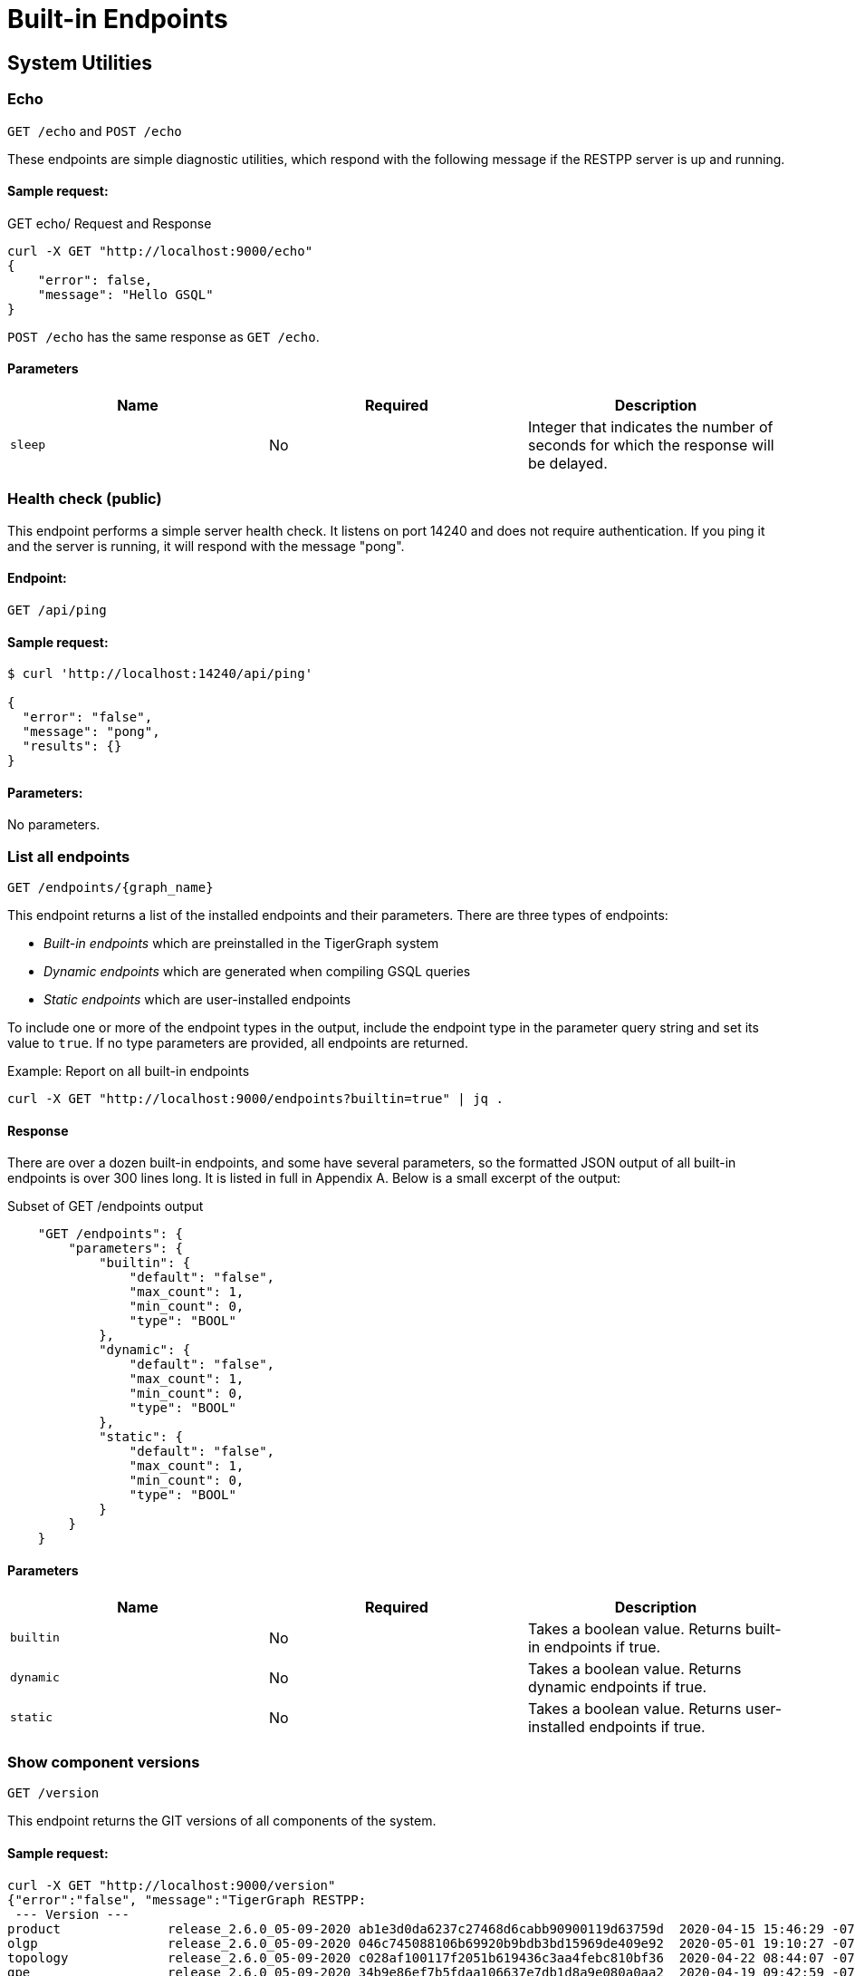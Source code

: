 = Built-in Endpoints
:pp: {plus}{plus}
:description: All built-in REST API endpoints in TigerGraph server.

== System Utilities

=== Echo

`GET /echo` and `POST /echo`

These endpoints are simple diagnostic utilities, which respond with the following message if the RESTPP server is up and running.

==== Sample request:

.GET echo/ Request and Response

[source,console]
----
curl -X GET "http://localhost:9000/echo"
{
    "error": false,
    "message": "Hello GSQL"
}
----



`POST /echo` has the same response as `GET /echo`.

==== Parameters

|===
| Name | Required | Description

| `sleep`
| No
| Integer that indicates the number of seconds for which the response will be delayed.
|===

=== Health check (public)

This endpoint performs a simple server health check. It listens on port 14240 and does not require authentication. If you ping it and the server is running, it will respond with the message "pong".

==== Endpoint:

`GET /api/ping`

==== Sample request:

[source,text]
----
$ curl 'http://localhost:14240/api/ping'
​
{
  "error": "false",
  "message": "pong",
  "results": {}
}
----

==== Parameters:

No parameters.

=== List all endpoints

`+GET /endpoints/{graph_name}+`

This endpoint returns a list of the installed endpoints and their parameters. There are three types of endpoints:

* _Built-in endpoints_ which are preinstalled in the TigerGraph system
* _Dynamic endpoints_ which are generated when compiling GSQL queries
* _Static endpoints_ which are user-installed endpoints

To include one or more of the endpoint types in the output, include the endpoint type in the parameter query string and set its value to `true`. If no type parameters are provided, all endpoints are returned.

.Example: Report on all built-in endpoints

[source,console]
----
curl -X GET "http://localhost:9000/endpoints?builtin=true" | jq .
----



==== Response

There are over a dozen built-in endpoints, and some have several parameters, so the formatted JSON output of all built-in endpoints is over 300 lines long. It is listed in full in Appendix A. Below is a small excerpt of the output:

.Subset of GET /endpoints output

[source,console]
----
    "GET /endpoints": {
        "parameters": {
            "builtin": {
                "default": "false",
                "max_count": 1,
                "min_count": 0,
                "type": "BOOL"
            },
            "dynamic": {
                "default": "false",
                "max_count": 1,
                "min_count": 0,
                "type": "BOOL"
            },
            "static": {
                "default": "false",
                "max_count": 1,
                "min_count": 0,
                "type": "BOOL"
            }
        }
    }
----



==== Parameters

|===
| Name | Required | Description

| `builtin`
| No
| Takes a boolean value. Returns built-in endpoints if true.

| `dynamic`
| No
| Takes a boolean value. Returns dynamic endpoints if true.

| `static`
| No
| Takes a boolean value. Returns user-installed endpoints if true.
|===

=== Show component versions

`GET /version`

This endpoint returns the GIT versions of all components of the system.

==== Sample request:

[source,console]
----
curl -X GET "http://localhost:9000/version"
{"error":"false", "message":"TigerGraph RESTPP:
 --- Version ---
product              release_2.6.0_05-09-2020 ab1e3d0da6237c27468d6cabb90900119d63759d  2020-04-15 15:46:29 -0700
olgp                 release_2.6.0_05-09-2020 046c745088106b69920b9bdb3bd15969de409e92  2020-05-01 19:10:27 -0700
topology             release_2.6.0_05-09-2020 c028af100117f2051b619436c3aa4febc810bf36  2020-04-22 08:44:07 -0700
gpe                  release_2.6.0_05-09-2020 34b9e86ef7b5fdaa106637e7db1d8a9e080a0aa2  2020-04-19 09:42:59 -0700
gse                  release_2.6.0_05-09-2020 ed2c2351357aa9077fa4dee7ea7a01f8ad2f7585  2020-05-11 01:18:54 -0700
third_party          release_2.6.0_05-09-2020 4bce6990bae5be2b91e9201693ceb66341d3f204  2020-04-19 09:42:56 -0700
utility              release_2.6.0_05-09-2020 2ce197d3edb3557bdd66ed1a4194309908d6197e  2020-04-20 21:19:34 -0700
realtime             release_2.6.0_05-09-2020 52a82b454437c73b47d846acd5803ab0d9f54a45  2020-04-22 08:44:11 -0700
er                   release_2.6.0_05-09-2020 a3e6cb7606fb74984c75cae9bbd4d2112fdbf73a  2020-05-01 19:10:33 -0700
gle                  release_2.6.0_05-09-2020 d8bdbd1cf346e181aa9a317c704dd7b3b11b4658  2020-05-06 00:51:04 -0700
bigtest              release_2.6.0_05-09-2020 2f64c47b7a5ac1834ead9a22eef8d42241117853  2019-12-12 01:31:35 -0800
document             release_2.6.0_05-09-2020 6327094bd76b2dbc8f4625108d547827344b5091  2019-12-13 16:30:13 -0800
glive                release_2.6.0_05-09-2020 93f61ea06fe42759c808fc58ff6245c9954d5447  2020-02-05 22:40:24 -0800
gap                  release_2.6.0_05-09-2020 e798efb595545bf91c449034566857c41f52449a  2020-04-29 22:47:26 -0700
gst                  release_2.6.0_05-09-2020 1b695c02f277efad0ddfb2deab710ae0158409da  2020-04-29 22:47:32 -0700
gus                  release_2.6.0_05-09-2020 eee784502b5387844e462305bae419954784da6f  2020-04-29 22:47:20 -0700
blue_features        release_2.6.0_05-09-2020 5d7a4e8d806519f529274b331496d3bc78f01990  2020-04-15 15:46:38 -0700
blue_commons         release_2.6.0_05-09-2020 432763afc49bf986aed4731e50254243d3665bc3  2019-07-30 03:34:46 -0700
"}
----

==== Parameters

This endpoint does not take any parameters.

=== Monitor system metrics

`POST /ts3/api/datapoints`

TigerGraph System State Service (TS3) is TigerGraph's managed monitoring service that collects system metrics and events. Many TigerGraph components will report metrics such as CPU usage, memory usage, disk usage, and network traffic to TS3 at regular intervals. You can use this endpoint to read from TS3,  filtering for the data points you need by time (`when`, `from`, and `to`), component(`who`), metric(`what`) and location(`where`). Visualization of such metrics are available in Admin Portal - Dashboard - xref:3.2@gui:admin-portal:dashboard.adoc[Cluster Monitoring].

On a TigerGraph cluster, this endpoint is only present on the `m1` node.

==== Parameters
[width="100%",cols="12%,10%,78%",options="header",]
|===
|Name |Required |Description
|`+from+` |No |Epoch timestamp that indicates the start of the time
filter. Only data points reported after the timestamp will be included
in the return results.

|`+to+` |No |Epoch timestamp that indicates the end of the time filter.
Only data points reported before the timestamp will be included in the
return results.

|`+latest+` |No |Number of latest data points to return. If provided,
the endpoint will return the latest data points that satisfy the
`+what+`, `+who+` and `+where+` filters and ignore other time-related
filters.

|`+what+` |No a|Name of the metric to filter for. Possible values are:

* `+cpu+`: Percentage of CPU usage by component
* `+mem+`: Memory usage in megabytes by component
* `+diskspace+`: Disk usage in megabytes by
directory
* `+network+`: Network traffic in bytes since the service
started
* `+qps+`: Number of requests per second by
endpoint
* `+servicestate+`: Whether or not the service is online. A value of `+0+` indicates that the service is offline while a value of `+1+` means the service is online`+connection+`: Number of open TCP connections.

|`+who+` |No |Name of the component that reported the datapoint

|`+where+` |No |Name of the node that the datapoint is reported for
|===

==== Sample requests

In the sample request below, the filters in the query string include a timeframe starting at `1618957536` and ending at `1619023346`, and specifying that the response should only include CPU information:

[source,console]
----
$ curl -X GET
"https://crunch.i.tgcloud.io:14240/ts3/api/datapoints?from=1618957536&to=1619023346&what=cpu"

# Three data points returned
[
  {
    "detail": 0,  # GPE is using 0 percent CPU
    "when": 1619023346,
    "where": "m1",
    "who": "GPE_1#1",
    "what": "cpu"
  },
  {
    "detail": 0,
    "when": 1619023346,
    "where": "m1",
    "who": "GSE_1#1",
    "what": "cpu"
  },
  {
    "detail": 0,
    "when": 1619023346,
    "where": "m1",
    "who": "RESTPP#1",
    "what": "cpu"
  }
]
----

In the below example, the request asks for the 10 latest data points regarding memory usage:

[source,console]
----
$ curl -X GET
"https://crunch.i.tgcloud.io:14240/ts3/api/datapoints?what=mem&latest=10"

[
  {
    "detail": 159,
    "when": 1620076473,
    "where": "m1",
    "who": "RESTPP#1",
    "what": "mem"
  },
  {
    "detail": 211,
    "when": 1620076533,
    "where": "m1",
    "who": "GPE_1#1",
    "what": "mem"
  },
  {
    "detail": 436,
    "when": 1620076533,
    "where": "m1",
    "who": "GSE_1#1",
    "what": "mem"
  },
  {
    "detail": 159,
    "when": 1620076533,
    "where": "m1",
    "who": "RESTPP#1",
    "what": "mem"
  },
  {
    "detail": 211,
    "when": 1620076593,
    "where": "m1",
    "who": "GPE_1#1",
    "what": "mem"
  },
  {
    "detail": 436,
    "when": 1620076593,
    "where": "m1",
    "who": "GSE_1#1",
    "what": "mem"
  },
  {
    "detail": 159,
    "when": 1620076593,
    "where": "m1",
    "who": "RESTPP#1",
    "what": "mem"
  },
  {
    "detail": 210,
    "when": 1620076653,
    "where": "m1",
    "who": "GPE_1#1",
    "what": "mem"
  },
  {
    "detail": 436,
    "when": 1620076653,
    "where": "m1",
    "who": "GSE_1#1",
    "what": "mem"
  },
  {
    "detail": 159,
    "when": 1620076653,
    "where": "m1",
    "who": "RESTPP#1",
    "what": "mem"
  }
]
----

=== Show query performance

`+GET /statistics/{graph_name}+`

This endpoint returns real-time query performance statistics over the given time period, as specified by the `seconds` __**__parameter. The `seconds` parameter must be a positive integer less than or equal to 60.

==== Sample request:

The return object is a hash of the endpoints and their performance data:

[source,console]
----
# The example shows two endpoints (/graph/vertex and
# /statistics) called during the past 60 seconds.
curl -X GET "http://localhost:9000/statistics/poc_graph?seconds=60" | jq '.'

{
  "GET /graph/vertices/{vertex_type}/{vertex_id}": {
    "CompletedRequests": 8,
    "QPS": 0.08,
    "TimeoutRequests": 0,
    "AverageLatency": 130,
    "MaxLatency": 133,
    "MinLatency": 128,
    "LatencyPercentile": [
      200,
      200,
      200,
      200,
      200,
      200,
      200,
      200,
      200,
      200
    ]
  },
  "GET /statistics": {
    "CompletedRequests": 4226,
    "QPS": 42.26,
    "TimeoutRequests": 0,
    "AverageLatency": 2,
    "MaxLatency": 125,
    "MinLatency": 0,
    "LatencyPercentile": [
      10,
      10,
      10,
      10,
      10,
      10,
      10,
      10,
      10,
      200
    ]
  }
}
----

Each endpoint has the following attributes:

* `CompletedRequests` - the number of completed requests.
* `QPS` - query per second.
* `TimeoutRequests` - the number of requests not returning before the system-configured timeout limit. Timeout requests are not included in the calculation of QPS.
* `AverageLatency` - the average latency of completed requests.
* `MaxLatency` - the maximum latency of completed requests.
* `MinLatency` - the minimum latency of completed requests.
* `LatencyPercentile` - The latency distribution. The number of elements in this array depends on the `segments` ****parameter of this endpoint whose default value is 10, meaning the percentile range 0-100% will be divided into ten equal segments: 0%-10%, 11%-20%, etc.`Segments` ****must be [1, 100].

If there is no query sent in the past given seconds, an empty json will be returned.

==== Parameters

|===
| Name | Required | Description

| `seconds`
| Yes
| Positive integer less than 60 that indicates how many seconds back from the current time the statistics report will cover.

| `segments`
| No
| Integer that indicates the number of segments that `LatencyPercentile` array in the response will be split into. The value for this endpoint must be between 1 and 100 and has a default value of 10.
|===

=== Rebuild graph engine

`+GET /rebuildnow/{graph_name}+` or `+POST /rebuildnow/{graph_name}+`

In TigerGraph, when new data is being loaded into the graph (such as new vertices or edges), data is first stored in memory before it is saved to disk permanently. TigerGraph runs a rebuild of the Graph Processing Engine (GPE) to commit the data in memory to disk every 30 seconds, but you can also call this endpoint to trigger a rebuild immediately.

==== Parameters

[width="100%",cols="15%,10%,75%",options="header",]
|===
|Name |Required |Description
|`+threadnum+` |No |Number of threads used to execute the rebuild. If
not specified, the number specified in line 185 of the `+.tg.cfg+` file
(`+"RebuildThreadNumber"+`) in the home directory of the server on which
TigerGraph is running will be used; it is set to 3 by default. The
maximum value for this parameter is the number of vCPUs per node in your
distributed system. If you are running a single-node server, the maximum
is the number of vCPUs on that node. You can run `+lscpu+` in the
command line of your Linux server and look in the `+CPU(s)+` column to
view the number of vCPUs.

|`+vertextype+` |No |Vertex type to perform the rebuild for. If not provided, the rebuild will be run for all the vertex types.

|`+segid+` |No |Segment ID of the segments to rebuild. If not provided, all segments will be rebuilt. In general, it is recommended not to provide this parameter and rebuild all segments.

|`+path+` |No |Path to save the summary of the rebuild to. If not provided, the default path is `+/tmp/rebuildnow+`

|`+force+` |No |Boolean value that indicates whether to perform rebuilds for segments for which there are no records of new data. Normally, a rebuild would skip such segments, but if `+force+` is set true, the
segments will not be skipped.
|===

==== Example

[source,console]
----
$ curl -X GET 'http://localhost:9000/rebuildnow/social'

# JSON response
{
  "version": {
    "edition": "enterprise",
    "api": "v2",
    "schema": 0
  },
  "error": false,
  "message": "RebuildNow finished, please check details in the folder: /tmp/rebuildnow",
  "results": [],
  "code": "REST-0000"
}

# Example summary file
$ cat finished.summary.txt

[SELECTED]	Segment id: 106, vertextype: 0, vertexsubtypeid: 0, vertexcount: 187732, edgecount: 563196, deletevertexcount: 0, postqueue_pos: 16344, transaction id: 16344, rebuild ts: 1573106412990
[SKIPPED]	Segment id: 6, vertextype: 0, vertexsubtypeid: 0, vertexcount: 85732, edgecount: 3106, deletevertexcount: 0, postqueue_pos: 16344, transaction id: 16344, rebuild ts: 1573106412900
----

=== Check deleted vertices

`GET /deleted_vertex_check`

In certain rare cases, TigerGraph's Graph Processing Engine (GPE) and Graph Storage Engine (GSE) might be out of sync on vertex deletion information. When this happens, some vertices might exist on one of the components, but not the other. Even though these errors are exceedingly rare, TigerGraph provides an endpoint that allows you to check the deleted vertices on GSE and GPE and see if they out of sync.

The check passes if there are no discrepancies between the GSE and GPE in terms of deleted vertices. If there is a discrepancy, the check fails and the return result will contain the IDs of the deleted vertices that are not synced properly. If you are running TigerGraph on a distributed cluster, the check will be performed on each node of the cluster, and the endpoint will return a list containing the results of the check for every node.

==== Parameters
[width="100%",cols="15%,10%,75%",options="header",]
|===
|Name |Required |Description
|`threadnum` |No |Integer that indicates the number of threads used to
execute the deleted vertex check jobs. This parameter is optional and
the default value is 6 if none is provided

|`segid` |No |IDs of segments to perform the deleted vertex check for.
If none is provided, the check will be performed on all segments.

|`vertextype` |No |Vertex types to perform the deleted vertex check for.
If none is provided, the check will be performed on all vertex types.

|`verbose` |No |Integer that indicates the level of detail in the return
results. Here is a list of accepted values and their corresponding level
of detail:`0` (default) : Only return whether the check passed and the
list of unsynced vertex IDs`1`: In addition to the previous level, also
return vertex count information `2`: In addition to the previous level,
return vertex count information for every segment`4`: In addition to the
previous level, also return the IDs of deleted vertices for every
segment

|`log` |No |Integer that indicates the log level of the deleted vertex
check. This log is not returned in the endpoint’s HTTP response, but is
printed to the logs of the GPE component at
`/tigergraph/log/gpe/log.INFO`:`0` (default): Report brief log for the
check as a whole`1`: Report logs for each segment`2`: Report additional
logs on the obtained deleted ID list

|`fixGSE` |No |Boolean value that indicates whether to delete vertices that exist in GSE that were deleted from GPE.
Default value is `false`.

|`fixGPE` |No |Boolean value that indicates whether to delete vertices that exist in GPE that were deleted from GSE.
Default value is `false`.
|===

==== Example

[source,bash]
----
# Passing check performed on a single-node database
$ curl -X GET "http://localhost:9000/deleted_vertex_check?threadnum=10&verbose=0" |jq .

{
  "version": {
    "edition": "enterprise",
    "api": "v2",
    "schema": 0
  },
  "error": false,
  "message": "check passed",
  "results": [
    {
      "GPE": "GPE_1_1",
      "PassCheck": true,
      "UnSyncList": []
    }
  ],
  "code": "REST-0000"
}

# Failed check performed on a distributed cluster

$ curl -X GET 'http://localhost:9000/deleted_vertex_check?threadnum=10&verbose=0&vertextype=region' |jq .
{
  "version": {
    "edition": "enterprise",
    "api": "v2",
    "schema": 0
  },
  "error": false,
  "message": "check failed",
  "results": [
    {
      "GPE": "GPE_2_1",
      "PassCheck": false,
      "UnSyncList": [
        {
          "Segid": 193,
          "IsRemote": false,
          "VertexType": "region",
          "GPEDelHash": 7013042118817697000,
          "IDSDelHash": 202375168
        }
      ]
    },
    {
      "GPE": "GPE_3_1",
      "PassCheck": false,
      "UnSyncList": [
        {
          "Segid": 193,
          "IsRemote": true,
          "VertexType": "region",
          "GPEDelHash": 7013042118817697000,
          "IDSDelHash": 202375168
        }
      ]
    },
    {
      "GPE": "GPE_1_1",
      "PassCheck": false,
      "UnSyncList": [
        {
          "Segid": 193,
          "IsRemote": true,
          "VertexType": "region",
          "GPEDelHash": 7013042118817697000,
          "IDSDelHash": 202375168
        }
      ]
    }
  ],
  "code": "REST-0000"
}
----

== Authentication

The endpoints in this subsection allow users to create, refresh and delete authentication tokens for requests made to the REST{pp} server. *These endpoints only exist when* xref:user-access:enabling-user-authentication.adoc[*user authentication is enabled*] *on RESTPP endpoints.*

=== Request a token (`GET`)

`GET /requesttoken`

If authentication is enabled on RESTPP endpoints, a token needs to be included in the request header for all requests sent to the RESTPP server. A user can generate a token using either

* A secret, which is a random string generated in GSQL (see xref:user-access:managing-credentials.adoc[Managing User Privileges and Authentication])
* Their username and password in their request header as well as specifying the graph

==== Sample request:

[source,bash]
----
curl -X GET "http://localhost:9000/requesttoken?secret=jiokmfqqfu2f95qs6ug85o89rpkneib3&lifetime=1000000"
{
  "code": "REST-0000",
  "expiration": 1616042814,
  "error": false,
  "message": "Generate new token successfully.",
  "token": "tohvf6khjqju8jf0r0l1cohhlm8gi5fq"
}

curl --user example_username:example_password -X GET "localhost:9000/requesttoken?graph=example_graph"
----

==== Parameters:

|===
| Name | Required | Description

| `secret`
| Yes if `graph` is not supplied
| User's secret to generate the token.

| `lifetime`
| No
| Period of time for which the token is valid measured in seconds. The default value is about 2.6 million (about a month).

| `graph`
| Yes if `secret` is not supplied
| Name of the graph that the token will be valid for.
|===

Users can use either `secret` or their username and password to generate a token. If the user does not supply a secret and chooses to use their username and password instead, then the parameter `graph` becomes required.

=== Request a token (`POST`)

`POST /requesttoken`

You may also use a `POST` request to generate your token. This allows you to avoid exposing your secret in the query string.

==== Sample request:

[source,bash]
----
curl -d <path_to_secret> -X POST \
"http://localhost:9000/requesttoken?lifetime=1000000"
{
  "code": "REST-0000",
  "expiration": 0,
  "error": false,
  "message": "Refresh token successfully.",
  "token": "tohvf6khjqju8jf0r0l1cohhlm8gi5fq"
}
----

Replace `path_to_secret` with the path to the file containing your secret. The file should only include a single line, which is your secret.

==== Parameters:

|===
| Name | Required | Description

| `lifetime`
| No
| Period of time for which the token is valid measured in seconds. The default value is about 2.6 million (about a month).
|===

=== Refresh a token

`PUT /requesttoken`

This endpoint takes a token and its associated secret and refreshes the lifetime of the token. The token itself remains unchanged.

*Parameters:*

|===
| *Name* | Required | Description

| `token`
| Yes
| Token to refresh.

| `secret`
| Yes
| User's secret used to generate the token.

| `lifetime`
| Yes
| Period of time for which the token is valid measured in seconds.
|===

==== Sample request

[source,bash]
----
curl -X PUT "http://localhost:9000/requesttoken?lifetime=15&secret=ksdoilrvpl0r0tef3d4abbpgu0t2u5la&token=0mq98l9pderkaivndf820gudg923p3l0"|jq .
{
  "code": "REST-0000",
  "expiration": 15,
  "error": false,
  "message": "Refresh token successfully.",
  "token": "0mq98l9pderkaivndf820gudg923p3l0"
}
----

[CAUTION]
====
*Known bug*: The output shows the lifetime instead of the expiration time.
====

=== Delete a token

`DELETE /requesttoken`

This endpoint takes a token and its associated secret, and deletes the token.

==== Parameters:

|===
| Name | Required | Description

| `token`
| Yes
| Token to delete.

| `secret`
| Yes
| User's secret used to generate the token.
|===

== Loading jobs

=== Run a Loading Job

`+POST /ddl/{graph_name}+`

This endpoint is for loading data into a graph. It submits data as an HTTP request payload, to be loaded into the graph by the DDL Loader. The data payload can be formatted as generic CSV or JSON. For more details, please see xref:3.2@gsql-ref:ddl-and-loading:system-and-language-basics.adoc[GSQL Language Reference Part 1 - Defining Graphs and Loading Data].

If the loading job references multiple files, multiple HTTP requests are needed to complete the loading job since you can only provide data for one filename varibale at a time. The loading job will skip the `LOAD` statements referencing filename variables that the request didn't provide data for.  To provide data for a filename variable, put the data in the request body and use the `filename` parameter (explained in the parameter table below) to match the variable name defined in the loading job.

==== Request body:

The request body is the data to be loaded (either in CSV or JSON format).

Curl allows you to read the data from an input file by using the @ symbol:

`curl -X POST --data-binary @./company.csv "http://…"`

==== Sample request:

In this example, the loading job is dependent on three filename variables (`f1` and `f3`) and one filepath string. Therefore, three HTTP requests are needed to complete the loading job.

[source,bash]
----
# Loading job
CREATE LOADING JOB load_data for GRAPH poc_graph {

    DEFINE FILENAME f1;
    DEFINE FILENAME f3;

    LOAD f1 to VERTEX person VALUES ($0, $0);
    LOAD "/home/data/company.csv" to VERTEX company VALUES ($0, $0);

    LOAD f3 to EDGE work_at VALUES ($0, $1, $3, $4, $5);
}

# Provide data for for the second LOAD statement
curl -X POST --data-binary @./another_company.csv \
"http://localhost:9000/ddl/poc_graph?tag=load_data&filename=__GSQL_FILENAME_0__" | jq

{
  "version": {
    "edition": "enterprise",
    "api": "v2",
    "schema": 0
  },
  "error": false,
  "message": "",
  "results": [
    {
      "sourceFileName": "Online_POST",
      "statistics": {
        "validLine": 7927,
        "rejectLine": 0,
        "failedConditionLine": 0,
        "notEnoughToken": 0,
        "invalidJson": 0,
        "oversizeToken": 0,
        "vertex": [
          {
            "typeName": "company",
            "validObject": 7,
            "noIdFound": 0,
            "invalidAttribute": 0,
            "invalidPrimaryId": 0,
            "invalidSecondaryId": 0,
            "incorrectFixedBinaryLength": 0
          }
        ],
        "edge": [],
        "deleteVertex": [],
        "deleteEdge": []
      }
    }
  ],
  "code": "REST-0000"
}

# Provide data for filename f1 for the first LOAD statement
curl -X POST --data-binary @./person.csv \
"http://localhost:9000/ddl/poc_graph?tag=load_data&filename=f1"

# Provide data for filename f3 for the third LOAD statement
curl -X POST --data-binary @./work_at.csv \
"http://localhost:9000/ddl/poc_graph?tag=load_data&filename=f3"
----

==== Parameters:

|===
| Name | Required | Description

| `tag`
| Yes
| Loading job name defined in your DDL loading job

| `filename`
| Yes
| File variable name or file path for the file containing the data

| `sep`
| No
| Separator of CSV data. If your data is JSON, you do not need to specify this parameter. The default separator is a comma``","``

| `eol`
| No
| End-of-line character. Only one or two characters are allowed, except for the special case "\r\n". The default value is `"\n"`

| `ack`
| No
| `"all"`: request will return after all GPE instances have acknowledged the `POST` request. `"none"`: request will return immediately after RESTPP processed the `POST` request.

| `timeout`
| No
| Timeout in seconds. If set to 0, use system-wide endpoint timeout setting.

| `concise`
| No
| Boolean value that indicates whether to return concise results of the data loading request. Concise results will only include the number of vertices and edges added or deleted, and will omit information such as the number of valid and invalid lines in the default response.
|===

If there are special characters in your parameter values, the special characters should use https://www.w3schools.com/tags/ref_urlencode.asp[URL encoding]. To avoid confusion about whether you should you one or two backslashes, we do not support backslash escapes for the `eol` or `sep` parameter.

The maximum size of data you can upload via this endpoint is controlled by the xref:API:intro.adoc#_request_body_size[`Nginx.ClientMaxBodySize`] configuration parameter (default is 200 MB).

== Graphs

=== Run built-in functions on graph

`+POST /builtins/{graph_name}+`

This endpoint runs a set of built-in functions and returns relevant statistics about a graph.

==== Request body:

This endpoint expects a data payload in the request body that specifies which function to run on the graph. Depending on the function being run, different fields may also be expected in the request body.

Here is a list of functions supported by this endpoint and their corresponding data payload format.

* `stat_vertex_attr`
 ** Returns the minimum, maximum, and average values of the given vertex type's `int`, `uint`, `float` and `double` attributes, and the count of `true` and `false` of a boolean attribute.
 ** Data payload fields:
  *** `"function": "stat_vertex_attr"`: This specifies that the function to run is``stat_vertex_attr``.
  *** `"type"`: The vertex type whose attribute values to report on. Required field. It also accepts the value `*` (wild card), in which case, all vertex types are included.
* `stat_edge_attr`
 ** Returns the minimum, maximum, and average values of the given edge type's `int`, `uint`, `float` and `double` attributes, and the count of `true` and `false` of a boolean attribute.
 ** Data payload fields:
  *** `"function": stat_edge_attr`
  *** `"type"`: The edge type whose attribute values to report on. Required field. It also accepts the value `*` , in which case all edge types are included.
  *** `"from_type"`: Optional. The source vertex type of the edges to report on.
  *** `"to_type"`: Optional. The target vertex type of the edges to report on.
* `stat_vertex_number`
 ** Returns the number of vertices of the given vertex type.
 ** Data payload fields:
  *** `"function"`:  `"stat_vertex_number"`
  *** `"type"`: Required field. The vertex type of the vertices to count. It also accepts the value `*` (wild card), in which case, all vertex types are included.
* `stat_edge_number`
 ** Returns the number of edges of the given edge type
 ** Data payload fields:
  *** `"function": "stat_edge_number"`
  *** `"type"`: Required field. The edge type of the edges to count. It also accepts the value `*` , in which case all edge types are included.
  *** `"from_type"`: Optional. The source vertex type of the edges to report on.
  *** `"to_type"`: Optional. The target vertex type of the edges to report on.

==== Sample requests:

Below is an example request running `stat_vertex_attr` on `socialNet` and its output. The vertex type `"Person"` has a `uint` attribute `"age"`.

[source,bash]
----
curl -X POST "http://localhost:9000/builtins/socialNet" \
-d  '{"function":"stat_vertex_attr","type":"Person"}' | jq .

{
  "version": {
      "api": "v2",
      "schema": 0
   },
  "error": false,
  "message": "",
  "results": [
    {
      "vertexName": "Person",
      "attributeStat": [
        {
          "vattrName": "age",
          "MAX": 64,
          "MIN": 15,
          "AVG": 36.5
        }
      ]
    }
  ]
}
----

Here is an example request running `stat_edge_attr` on `socialNet` and its output. The edge type `"Liked"` has a float attribute `"strength"`.

[source,bash]
----
curl -X POST "http://localhost:9000/builtins/socialNet" \
-d  '{"function":"stat_edge_attr","type":"Liked", "from_type":"*", "to_type":"*"}' | jq .

{
  "version": {
    "api": "v2",
    "schema": 0
  },
  "error": false,
  "message": "",
  "results": [
    {
      "e_type": "Liked",
      "attributes": {
        "weight": {
          "MAX": 2.5,
          "MIN": 1,
          "AVG": 1.375
        }
      }
    }
  ]
}
----

Here is an example request running `stat_vertex_number` and its output.

[source,bash]
----
curl -X POST "http://localhost:9000/builtins/socialNet" \
-d  '{"function":"stat_vertex_number","type":"*"}' | jq .

{
  "version": {
    "api": "v2",
    "schema": 0
  },
  "error": false,
  "message": "",
  "results": [
    {
      "v_type": "User",
      "count": 4
    },
    {
      "v_type": "Page",
      "count": 4
    },
    {
      "v_type": "Product",
      "count": 7
    },
    {
      "v_type": "DescWord",
      "count": 7
    },
    {
      "v_type": "NameUser",
      "count": 9
    },
    {
      "v_type": "VidUser",
      "count": 4
    },
    {
      "v_type": "Video",
      "count": 5
    },
    {
      "v_type": "AttributeTag",
      "count": 4
    }
  ]
}
----

==== Parameters:

No parameters.

=== Show graph schema metadata

`GET /gsqlserver/gsql/schema`

Returns schema details about a vertex type, an edge type, or the entire graph schema. This is a GSQL Server request sent to port 14240, and authentication credentials need to be provided.

==== Sample request:

[source,bash]
----
$ curl -u tigergraph:tigergraph \
"localhost:14240/gsqlserver/gsql/schema?graph=workNet&type=company"

{
  "error": false,
  "message": "",
  "results": {
    "Config": {
      "STATS": "OUTDEGREE_BY_EDGETYPE",
      "PRIMARY_ID_AS_ATTRIBUTE": false
    },
    "Attributes": [
      {
        "AttributeType": {
          "Name": "STRING"
        },
        "IsPartOfCompositeKey": false,
        "PrimaryIdAsAttribute": false,
        "AttributeName": "id",
        "HasIndex": false,
        "IsPrimaryKey": false
      },
      {
        "AttributeType": {
          "Name": "STRING"
        },
        "IsPartOfCompositeKey": false,
        "PrimaryIdAsAttribute": false,
        "AttributeName": "country",
        "HasIndex": false,
        "IsPrimaryKey": false
      }
    ],
    "PrimaryId": {
      "AttributeType": {
        "Name": "STRING"
      },
      "IsPartOfCompositeKey": false,
      "PrimaryIdAsAttribute": false,
      "AttributeName": "clientId",
      "HasIndex": false,
      "IsPrimaryKey": false
    },
    "Name": "company"
  }
}
----

_*Vertex schema object*_ *fields:*

* *`Name`*: the vertex type name, same as the input parameter "type"
* *`PrimaryId`*: details about the primary id
* *`Attributes`*: details about each attribute, listed in order
* *`Config`*: details about global properties of the vertex type

_*Edge schema object*_ *fields:*

* *`Name`*: the edge type name, same as the input parameter "type"
* *`FromVertexTypeName`*: source vertex type name
* *`ToVertexTypeName`*: target vertex type name
* *`Attributes`*: details about each attribute, listed in order
* *`IsDirected`*: whether the edge is directed
* *`Config`*: additional details about global properties of the edge type

_*Graph schema object*_ *fields:*

* *`GraphName`*: the graph name, same as the input parameter "graph"
* *`VertexTypes`*: an array of _vertex schema objects_. Each vertex schema object is exactly the JSON output if that specific vertex type had been specified.
* *`EdgeTypes`*: an array of _edge schema objects_. Each edge schema object is exactly the JSON output if that specific edge type had been specified.

[source,bash]
----
{
  "error": false,
  "message": "",
  "results": {
    "GraphName": "workNet",
    "VertexTypes": [
      {
        "Config": {...},
        "Attributes": [...],
        "PrimaryId": {...},
        "Name": "person"},
      {
        "Config": {...},
        "Attributes": [...],
        "PrimaryId": {...},
        "Name": "company"}
    ],
    "EdgeTypes": [
      {
        "IsDirected": false,
        "ToVertexTypeName": "company",
        "Config": {},
        "Attributes": [...],
        "FromVertexTypeName": "person",
        "Name": "worksFor"
      }
    ]
  }
}
----

==== Parameters:

|===
| Name | Required | Description

| `graph`
| Yes
| The name of the graph whose schema to retrieve.

| `type`
| No
| The vertex or edge type whose details to retrieve. If not provided, the endpoint will provide a _graph schema object_ containing the schema details of the entire graph.
|===

=== Upsert data to graph

`+POST /graph/{graph_name}+`

This endpoint upserts vertices and/or edges into a graph. To upsert means that if a vertex or edge does not exist, it is inserted, and if it does exist, it is updated.

==== Atomic upsert transaction

By default, the `+POST /graph/{graph_name}+` endpoint is not atomic. If something goes wrong during the process of the request,  the request data can be partially consumed by the database.

You can append a query string parameter `atomic_post` to the URL of the request and set its value to true to make the request an atomic transaction, which means that updates to the database contained in the request are all-or-nothing. Either all changes are successful, or none is successful.

For example, suppose we have the following request to upsert two vertices:

[source,text]
----
curl --data-binary @vertices.json http://localhost:9000/graph/social
----

And the content of `vertices.json` is:

[source,text]
----
{
 "vertices": {
    "person": {
      "Velma": {
        "age": {
           "value": 30
         }
      },
      "Kelly": {
        "age": {
           "value": 22
         }
      }
    }
  }
}
----

With the request above, if the vertex `Kelly` fails to be upserted due to a machine failure, it is still possible that the vertex `Velma` is upserted to the database.

If you add the `atomic_post` parameter to the request URL and set its value to true, the request becomes atomic and if any part of the request body fails to be upserted, nothing will be upserted:

[source,bash]
----
# This is an atomic request
curl --data-binary @vertices.json http://localhost:9000/graph/social?automic_post=true
----

==== Parameters
[width="100%",cols="23%,9%,68%",options="header",]
|===
|Name |Required |Description
|`ack` |No |The value of this parameter can either be `"all"` or
`"none"`. `"all"`: request will return after all GPE instances have
acknowledged the POST `"none"`: request will return immediately after
RESTPP processed the POST.
Default value is false.

|`new_vertex_only` |No |If `new_vertex_only` is set to true, the request will only insert new
vertices and not update existing ones.
Default value is false.

|`vertex_must_exist` |No |If `vertex_must_exist` true, the request will only insert an *edge* if both the `FROM` and
`TO` vertices of the edge already exist.
If the value is false, the request will always insert new edges, and create the necessary vertices with default values for their attributes.
Note that this parameter does not affect vertices.
Default value is false.

|`update_vertex_only`|No |If `update_vertex_only` is set to true, the request will only update existing vertices and not insert new vertices.

|`atomic_post`|No |If `atomic_post` is set to true, the request becomes an atomic transaction - either all updates are successful or no updates are successful.
Default value is false.|
|===

The response is the number of vertices and edges that were accepted. The API uses JSON format to describe the vertices and edges to be upserted.
The JSON code can be stored in a text file or specified directly in a command line.
There is a maximum size for a `POST` data payload (see the xref:API:intro.adoc#_size_and_time_limits[*Size Limits*] section).
The JSON format for describing a vertex set or edge set is summarized below.

==== Request body

The payload data should be in JSON according to the schema shown below:

.Request body schema
====
[source,bash]
----
{
    "vertices": {
       "<vertex_type>": {
          "<vertex_id>": {
             "<attribute>": {
                "value": <value>,
                "op": <opcode>
             }
          }
       }
    },
    "edges": {
       "<source_vertex_type>": {
          "<source_vertex_id>": {
             "<edge_type>": {
                "<target_vertex_type>": {
                   "<target_vertex_id>": {
                      "<attribute>": {
                         "value": <value>,
                         "op": <opcode>
                      }
                   }
                }
             }
          }
       }
    }
}
----
The fields in angle brackets (`<>`) are placeholder names or values, to be replaced with actual values.
The keys in angle brackets, such as `<vertex_type>`, can be repeated to form a list of items.
The keys which are not in angle brackets are exact texts that must be used as they are.
The nested hierarchy means that vertices are grouped by type.
Edges, on the other hand, are first grouped by source vertex type, then vertex ID, then edge type.
====

The first example below shows two `User` vertices having an attribute called `age`:

.Upsert Example Data 1: Two User vertices
[source,json]
----
{
  "vertices": {
    "User": {
      "id6": {
        "age": {
           "value": 30
         }
      },
      "id1": {
        "age": {
           "value": 22
         }
      }
    }
  }
}
----

The second example starts with one `User` vertex.
Since `id6` contains no attributes, it will remain the same it if already exists.
If it doesn't yet exist, the request will create a vertex with ID `id6` with default attribute values.
Then two edges are created: a `Liked` edge from `id1` to `id6`, and then a `Liked_By` edge from `id6` to `id1`.

.Upsert Example Data 2:add_id6.json
[source,json]
----
{
 "vertices": {
    "User": {
      "id6": {
      }
    }
  },
  "edges": {
    "User":{
      "id1": {
        "Liked": {
          "User": {
            "id6" : {
              "weight" : {
                "value": 5.0
              }
            }
          }
        }
      },
      "id6": {
        "Liked_By": {
          "User": {
            "id1" : {
              "weight" : {
                "value": 1.0
              }
            }
          }
        }
      }
    }
  }
}
----

Follow the instructions in the Introduction section to xref:API:intro.adoc#_formatting_data_in_json[format advanced data types].

For example, the following payload is used to upsert two `User` vertices with an attribute `coordinates` of type `LIST` and an attribute `measurements` of type `MAP`:

[source,bash]
----
{
 "vertices": {
    "User": {
      "id4": {
        "coordinates": {
           "value": [51.3345, -7.2233]
         },
        "measurements": {
           "value": {
             "keyList": ["chest", "waist", "hip"]
             "valueList": [35, 30, 35]
           }
         }
      },
      "id5": {
        "coordinates": {
           "value": [31.3245, -17.3292]
         },
        "measurements": {
           "value": {
             "keyList": ["chest", "waist", "hip"]
             "valueList": [39, 35, 41]
           }
         }
      }
    }
  }
}
----

==== Operation codes

Each attribute value may be accompanied by an operation (op) code, which provides very sophisticated schemes for data update or insertion:

|===
| Type | op | Meaning

| 1
| `"ignore_if_exists"` or `"~"`
| If the vertex/edge does not exist, use the payload value to initialize the attribute; but if the vertex/edge already exists, do not change this attribute.

| 2
| `"add"` or `"+"`
| Add the payload value to the existing value.

| 3
| `"and"` or `"&"`
| Update to the logical AND of the payload value and the existing value.

| 4
| `"or"` or `"\|"`
| Update to the logical OR of the payload value and the existing value.

| 5
| `"max"` or `">"`
| Update to the higher value between the payload value and the existing value.

| 6
| `"min"` or `"<"`
| Update to the lower value between the payload value and the existing value.
|===

If an attribute is not given in the payload, the attribute stays unchanged if the vertex/edge already exists, or if the vertex/edge does not exist, a new vertex/edge is created and assigned the default value for that data type. The default value is 0 for `int/uint`, 0.0 for `float/double`, and `""`(empty string) for string.

==== Invalid data types cause the request to be rejected

The RESTPP server validates the request before updating the values. The following schema violations will cause the entire request to fail and no change will be made to a graph:

* For vertex upsert
 ** Invalid vertex type
 ** Invalid attribute data type
* For edge upsert:
 ** Invalid source vertex type
 ** Invalid edge type
 ** Invalid target vertex type
 ** Invalid attribute data type.

If an invalid attribute name is given, it is ignored.

==== Output response

The response is the number of vertices and edges that were accepted. Additionally, if `new_vertex_only` is true, the response will include two more fields:

* `skipped_vertices`: the number of vertices in the input data which already existed in the graph
* `vertices_already_exist`: the id and type of the input vertices which were skipped

If `vertex_must_exist` is true, the response will include two more fields:

* `skipped_edges`: the number of edges in the input data rejected because of missing endpoint vertices
* `miss_vertices`: the id and type of the endpoint vertices which were missing

The example file `add_id6.json` (shown in the *Request Body* section) upserts one `User` __vertex with `id = "id6"`, one `Liked` __edge, and one `Liked_By` __edge. The `Liked` __edge is from `"id1` " to `"id6"`; the `Liked_By` __edge is from `"id6"` to _``"id1"``_.

==== Example

The following example submits an upsert request by using the payload data stored in `add_id6.json`.

[source,bash]
----
$ curl -X POST --data-binary @add_id6.json \
"http://localhost:9000/graph"

{"accepted_vertices":1,"accepted_edges":2}
----

If we set the value of `vertex_must_exist` parameter to `true`, the endpoint will only insert edges whose endpoint vertices both exist. This includes the vertices being inserted in the same request.
Therefore, inserting the content of `add_id6.json` to an empty graph would cause the edges to be rejected:

[source,bash]
----
$ curl -X POST --data-binary @add_id6.json \
"http://localhost:9000/graph?vertex_must_exist=true"

{
  "version": {
    "edition": "enterprise",
    "api": "v2",
    "schema": 0
  },
  "error": false,
  "message": "",
  "results": [
    {
      "accepted_vertices": 1,
      "accepted_edges": 0,
      "skipped_edges": 2,
      "edge_vertices_not_exist": [
        {
          "v_type": "User",
          "v_id": "id1"
        }
      ]
    }
  ],
  "code": "REST-0003"
}
----

== Vertices

[NOTE]
====
To support multiple graphs within one system, the graph data REST endpoint URLs include an optional graph name.
====

=== Insert vertices

To insert vertices or edges, use the xref:API:built-in-endpoints.adoc#_upsert_data_to_graph[Upsert data to graph] endpoint.

=== List vertices

`+GET /graph/{graph_name}/vertices/{vertex_type}+`

This endpoint returns all vertices having the type _`vertex_type`_ in a graph. __

==== Sample request:

[source,javascript]
----
curl -X GET "http://localhost:9000/graph/socialNet/vertices/User"

{
  "version": {
    "api": "v2",
    "schema": 0
  },
  "error": false,
  "message": "",
  "results": [
    {
      "v_id": "id1",
      "v_type": "User",
      "attributes": {}
    },
    {
      "v_id": "id2",
      "v_type": "User",
      "attributes": {}
    }
    // ... all vertices in graph socialNet of type User
  ]
}
----

==== Parameters

|===
| Name | Required | Description

| `count_only`
| No
| Takes a boolean value. If the value is true, the `results` field will only contain the count of how many vertices were selected. Default is `false`.

| `select`
| No
| Attributes of the selected vertices to return. The parameter takes a list, which is a string of comma-separated values, and will only return the attributes that are provided.

| `filter`
| No
| Conditions used to filter the returned vertices. The parameter takes a list of conditions, which is a string of comma-separated values. If any filter conditions are provided, the endpoint will only return the vertices that satisfy the conditions. Six comparison operators are supported for this parameter: `=`, `!=`, `>`, `>=`, `<` and `+<=+`. If the value on the right side of an operator is a string literal, it should be enclosed in double-quotes.

| `limit`
| No
| Integer value that specifies the total number of vertices to return

| `sort`
| No
| Attributes to sort the results by. The parameter takes a list, which is a string of comma-separated values, and will sort the returned vertices based on the attributes provided in the list in order. Add "-" in front of the attribute to sort in descending order.

| `timeout`
| No
| Integer that specifies the number of seconds after which the query will time out. If the parameter is set to 0 or isn't provided, the system-wide endpoint timeout setting is applied.
|===

=== Retrieve a vertex

`+GET /graph/{graph_name}/vertices/{vertex_type}/{vertex_id}+`

This endpoint will return a single vertice by its vertex ID.

==== Sample request:

[source,javascript]
----
curl -X GET "http://localhost:9000/graph/socialNet/vertices/User/id1"

{
  "version": {
    "api": "v2",
    "schema": 0
  },
  "error": false,
  "message": "",
  "results": [
    {
      "v_id": "id1",
      "v_type": "User",
      "attributes": {}
    }
  ]
}
----

==== Parameters:

|===
| Name | Required | Description

| `select`
| No
| Attributes of the selected vertices to return. The parameter takes a list, which is a string of comma-separated values, and will only return the attributes that are provided.

| `timeout`
| No
| Integer that specifies the number of seconds after which the query will time out. If the parameter is set to 0 or isn't provided, the system-wide endpoint timeout setting is applied.
|===

=== Delete vertices

`+DELETE /graph/{graph_name}/vertices/{vertex_type}+`

This endpoint deletes vertices by their vertex type. The delete operation is a cascading deletion. If a vertex is deleted, then all of the edges connected to it are automatically deleted as well.

==== Sample request:

The response object will contain a `"deleted_vertices"` field that indicates the number of vertices that were deleted

[source,bash]
----
curl -X DELETE "http://localhost:9000/graph/socialNet/vertices/User"

{
  "version": {
    "edition": "enterprise",
    "api": "v2",
    "schema": 0
  },
  "error": false,
  "message": "",
  "results": {
    "v_type": "person",
    "deleted_vertices": 3
  }
}
----

==== Parameters
[width="100%",cols="15%,10%,75%",options="header",]
|===
|Name |Required |Description
|`permanent` |No |Takes a boolean value. If the value is true, the
deleted vertex IDs can never be inserted back, unless the graph is
dropped or the graph store is cleared.

|`filter` |No |Conditions used to filter the vertices to delete. The
parameter takes a list of conditions, which is a string of
comma-separated values. If any filter conditions are provided, the
endpoint will only delete the vertices that satisfy the conditions. Six
comparison operators are supported for this parameter: `=`, `!=`, `>`,
`>=`, `<` and `<=`. If the value on the right side of an operator is a
string literal, it should be enclosed in double-quotes.

|`limit` |No |Integer value that specifies the total number of vertices
to delete.

|`sort` |No |Attributes to sort the vertices by. In delete
operations,`sort` should always be used together with `limit`. The
endpoint will delete the number of vertices under the limit specified in
the order specified. The parameter takes a list of attributes, and the
endpoint will sort all vertices based on the attributes provided in the
list in order. Add `"-"` in front of the attribute to sort by that
attribute in descending order.

|`timeout` |No |Integer that specifies the number of seconds after which
the query will time out. If the parameter is set to 0 or isn’t provided,
the system-wide endpoint timeout setting is applied.
|===


=== Delete vertices by type

`+DELETE /graph/{graph_name}/delete_by_type/vertices/{vertex_type}+`

This endpoint deletes all vertices of the given vertex type in a graph.

==== Sample request:

[source,bash]
----
curl -X DELETE "http://localhost:9000/graph/poc_graph/delete_by_type/vertices/person"
----

==== Parameters:

|===
| Name | Required | Description

| `permanent`
| No
| Takes a boolean value. If the value is true, the deleted vertex IDs can never be inserted back, unless the graph is dropped or the graph store is cleared.

| `ack`
| No
| If the parameter is set to "none", the delete operation doesn't need to get acknowledgment from any GPE. If it is set to "all" (default), the operation needs to get acknowledgment from all GPEs.
|===

=== Delete a vertex

`+DELETE /graph/{graph_name}/vertices/{vertex_type}/{vertex_id}+`

==== Sample request:

[source,bash]
----
curl -X DELETE "http://localhost:9000/graph/socialNet/vertices/User/id1"

{
  "version": {
    "edition": "enterprise",
    "api": "v2",
    "schema": 0
  },
  "error": false,
  "message": "",
  "results": {
    "v_type": "User",
    "deleted_vertices": 1
  }
}
----

==== Parameters:

|===
| Name | Required | Description

| `timeout`
| no
| Integer that specifies the number of seconds after which the query will time out. If the parameter is set to 0 or isn't provided, the system-wide endpoint timeout setting is applied.
|===

== Edges

=== Insert edges

To insert vertices or edges, use the xref:API:built-in-endpoints.adoc#_upsert_data_to_graph[Upsert data to graph] endpoint.

=== List edges of a vertex

`+GET /graph/{graph_name}/edges/{source_vertex_type}/{source_vertex_id}+`

This endpoint returns all edges which are connected to a given vertex ID in the graph

==== Sample request:

[source,bash]
----
curl -X GET "http://localhost:9000/graph/socialNet/edges/VidUser/0?limit=2

{
  "version": {
    "api": "v2",
    "schema": 0
  },
  "error": false,
  "message": "",
  "results": [
    {
      "e_type": "User_Video",
      "directed": false,
      "from_id": "0",
      "from_type": "VidUser",
      "to_id": "2",
      "to_type": "Video",
      "attributes": {
        "rating": 5.2,
        "date_time": 0
      }
    },
    {
      "e_type": "User_Video",
      "directed": false,
      "from_id": "0",
      "from_type": "VidUser",
      "to_id": "0",
      "to_type": "Video",
      "attributes": {
        "rating": 6.8,
        "date_time": 0
      }
    }
  ]
}
----

==== Parameters:

|===
| Name | Required | Description

| `count_only`
| No
| Takes a boolean value. If the value is true, the `results` field will only contain the count of how many edges were selected. Default is `false`.

| `select`
| No
| Attributes of the selected edges to return. The parameter takes a list, which is a string of comma-separated values. If `select` is provided, the edges returned will only show the attributes provided.

| `filter`
| No
| Conditions used to filter the edges to return. The parameter takes a list of conditions, which is a string of comma-separated values. If any filter conditions are provided, the endpoint will only return the edges that satisfy the conditions. Six comparison operators are supported for this parameter: `=`, `!=`, `>`, `>=`, `<` and `+<=+`. If the value on the right side of an operator is a string literal, it should be enclosed in double-quotes.

| `limit`
| No
| Integer value that specifies the maximum limit of the total number of edges to return.

| `sort`
| No
| Attributes to sort the results by. The parameter takes a list, which is a string of comma-separated values, and will sort all the edges based on the attributes provided in the list in order. Add `"-"` in front of the attribute to sort in descending order.

| `timeout`
| No
| Integer that specifies the number of seconds after which the query will time out. If the parameter is set to `0` or isn't provided, system-wide endpoint timeout setting is applied.
|===

=== List edges of a vertex by edge type

`+GET /graph/{graph_name}/edges/{source_vertex_type}/{source_vertex_id}/{edge_type}+`

This endpoint lists all the edges of a specified type connected to a given vertex ID in the graph

==== Sample request:

[source,bash]
----
curl -X GET "http://localhost:9000/graph/socialNet/edges/VidUser/0/User_Video?limit=2

{
  "version": {
    "api": "v2",
    "schema": 0
  },
  "error": false,
  "message": "",
  "results": [
    {
      "e_type": "User_Video",
      "directed": false,
      "from_id": "0",
      "from_type": "VidUser",
      "to_id": "2",
      "to_type": "Video",
      "attributes": {
        "rating": 5.2,
        "date_time": 0
      }
    },
    {
      "e_type": "User_Video",
      "directed": false,
      "from_id": "0",
      "from_type": "VidUser",
      "to_id": "0",
      "to_type": "Video",
      "attributes": {
        "rating": 6.8,
        "date_time": 0
      }
    }
  ]
}
----

==== Parameters:

|===
| Name | Required | Description

| `count_only`
| No
| Takes a boolean value. If the value is true, the `results` field will only contain the count of how many edges were selected. Default is `false`.

| `select`
| No
| Attributes of the selected edges to return. The parameter takes a list, which is a string of comma-separated values. If `select` is provided, the edges returned will only show the attributes provided.

| `filter`
| No
| Conditions used to filter the edges to return. The parameter takes a list of conditions, which is a string of comma-separated values. If any filter conditions are provided, the endpoint will only return the edges that satisfy the conditions. Six comparison operators are supported for this parameter: `=`, `!=`, `>`, `>=`, `<` and `+<=+`. If the value on the right side of an operator is a string literal, it should be enclosed in double quotes.

| `limit`
| No
| Integer value that specifies the maximum limit of the total number of edges to return.

| `sort`
| No
| Attributes to sort the results by. The parameter takes a list, which is a string of comma-separated values, and will sort all the edges based on the attributes provided in the list in order. Add `"-"` in front of the attribute to sort in descending order.

| `timeout`
| No
| Integer that specifies the number of seconds after which the query will time out. If the parameter is set to `0` or isn't provided, system-wide endpoint timeout setting is applied.
|===

=== List edges of a vertex by edge type and target type

[source,bash]
----
GET /graph/{graph_name}/edges/{source_vertex_type}/{source_vertex_id}/{edge_type}/{target_vertex_type}
----

This endpoint lists edges connected to a given vertex by edge type and target vertex type

[NOTE]
====
Use `"_"` for `edge_type` in the URL to permit any edge type.
====

==== Sample request:

[source,php]
----
curl -X GET "http://localhost:9000/graph/socialNet/edges/VidUser/0/User_Video/Video?limit=2

{
  "version": {
    "api": "v2",
    "schema": 0
  },
  "error": false,
  "message": "",
  "results": [
    {
      "e_type": "User_Video",
      "directed": false,
      "from_id": "0",
      "from_type": "VidUser",
      "to_id": "2",
      "to_type": "Video",
      "attributes": {
        "rating": 5.2,
        "date_time": 0
      }
    },
    {
      "e_type": "User_Video",
      "directed": false,
      "from_id": "0",
      "from_type": "VidUser",
      "to_id": "0",
      "to_type": "Video",
      "attributes": {
        "rating": 6.8,
        "date_time": 0
      }
    }
  ]
}
----

==== Parameters:

|===
| Name | Required | Description

| `count_only`
| No
| Takes a boolean value. If the value is true, the `results` field will only contain the count of how many edges were selected. Default is `false`.

| `not_wildcard`
| No
| Boolean value that indicates whether or not `"_"` supplied in the endpoint URL is a wildcard. If the parameter is true, `"_"` is interpreted literally to select only edges with edge type name equal to underscore.

| `select`
| No
| Attributes of the selected edges to return. The parameter takes a list, which is a string of comma-separated values. If `select` is provided, the edges returned will only show the attributes provided.

| `filter`
| No
| Conditions used to filter the edges to return. The parameter takes a list of conditions, which is a string of comma-separated values. If any filter conditions are provided, the endpoint will only return the edges that satisfy the conditions. Six comparison operators are supported for this parameter: `=`, `!=`, `>`, `>=`, `<` and `+<=+`. If the value on the right side of an operator is a string literal, it should be enclosed in double-quotes.

| `limit`
| No
| Integer value that specifies the maximum limit of the total number of edges to return.

| `sort`
| No
| Attributes to sort the results by. The parameter takes a list, which is a string of comma-separated values, and will sort all the edges based on the attributes provided in the list in order. Add `"-"` in front of the attribute to sort in descending order.

| `timeout`
| No
| Integer that specifies the number of seconds after which the query will time out. If the parameter is set to `0` or isn't provided, the system-wide endpoint timeout setting is applied.
|===

=== Retrieve edge by source, target, and edge type

[source,bash]
----
GET /graph/{graph_name}/edges/{source_vertex_type}/{source_vertex_id}/{edge_type}/{target_vertex_type}/{target_vertex_id}
----

This endpoint returns the edge of a specified type between a source vertex and a target vertex.

==== Sample request:

[source,bash]
----
curl -X GET "http://localhost:9000/graph/socialNet/edges/VidUser/0/User_Video/Video/2"

{
  "version": {
    "api": "v2",
    "schema": 0
  },
  "error": false,
  "message": "",
  "results": [
    {
      "e_type": "User_Video",
      "directed": false,
      "from_id": "0",
      "from_type": "VidUser",
      "to_id": "2",
      "to_type": "Video",
      "attributes": {
        "rating": 5.2,
        "date_time": 0
      }
    }
   ]
 }
----

==== Parameters:

|===
| Name | Required | Description

| `select`
| No
| Attributes of the selected edges to return. The parameter takes a list, which is a string of comma-separated values. If `select` is provided, the edges returned will only show the attributes provided.

| `timeout`
| No
| Integer that specifies the number of seconds after which the query will time out. If the parameter is set to `0` or isn't provided, the system-wide endpoint timeout setting is applied.
|===

=== Delete an edge

[source,bash]
----
DELETE /graph/{graph_name}/edges/{source_vertex_type}/{source_vertex_id}/{edge_type}/{target_vertex_type}/{target_vertex_id}
----

Deletes an edge by its source vertex type and ID, target vertex type and ID, as well as edge type.

==== Sample request

[source,bash]
----
$ curl -X DELETE "https://crunch.i.tgcloud.io:9000/graph/CrunchBasePre_2013/edges/person/p:23601/work_for_company/company/c:14478"

# Response
{
  "version": {
    "edition": "enterprise",
    "api": "v2",
    "schema": 0
  },
  "error": false,
  "message": "",
  "results": [
    {
      "e_type": "work_for_company",
      "deleted_edges": 1
    }
  ]
}
----

==== Parameters:

|===
| Name | Required | Description

| `timeout`
| no
| Integer that specifies the number of seconds after which the query will time out. If the parameter is set to 0 or isn't provided, the system-wide endpoint timeout setting is applied.
|===

== Queries

=== Get query metadata

`GET /gsqlserver/gsql/queryinfo`

Returns metadata details about a query. In particular, it lists the input parameters and output `PRINT` statement syntax. *This endpoint exists on port 14240 and requests are sent to the GSQL server.* Therefore, you should provide authentication credentials in the request.

==== Sample request:

[source,gsql]
----
$ curl -u tigergraph:tigergraph -X GET \
"http://localhost:14240/gsqlserver/gsql/queryinfo?graph=workNet&query=to_vertex_setTest"

{
  "output": [
    {
      "v": "vertex"
    },
    {
      "@@v2": "SetAccum<vertex>"
    },
    {
      "S2": [
        {
          "v_id": "int",
          "attributes": {
            "interestList": "INT_LIST",
            "skillSet": "INT_SET",
            "skillList": "INT_LIST",
            "locationId": "STRING",
            "interestSet": "INT_SET",
            "id": "STRING"
          },
          "v_type": "person"
        },
        {
          "v_id": "int",
          "attributes": {
            "country": "STRING",
            "id": "STRING"
          },
          "v_type": "company"
        }
      ]
    },
    {
      "SDIFF.size()": "int"
    }
  ],
  "input": {
    "uid": "string",
    "uids": "set<string>",
    "vtype": "string"
  },
  "queryname": "to_vertex_setTest",
  "error": false,
  "message": "",
  "version": {
    "schema": 0,
    "edition": "DEVELOPER_EDITION",
    "api": "V2"
  }
}
----

The JSON response object contains three fields:

* *`queryname`*: name of the query, same as the query input parameter.
* *`input`*: unordered list of the input parameter names and data types.
* *`output`*: JSON object that follows the same structure of the query's output. For each key-value pair, the key is the name that appears in the query output, while the values are the data types of the output.

==== Parameters:

|===
| Name | Required | Description

| `graph`
| Yes
| Name of the graph

| `query`
| Yes
| Name of the query
|===

=== Run an installed query (`GET`)

`+GET /query/{graph_name}/{query_name}+`

Each time a new TigerGraph query is installed, a dynamic endpoint is generated. This new endpoint enables the user to run the new TigerGraph query through HTTP requests and giving the parameters in URL or in a data payload. In the case of a `GET` request, parameters should be passed in through the query string.

==== Parameters

|===
| Name | Required | Description

| `read_committed`
| No
| Boolean value that indicates whether to use https://en.wikipedia.org/wiki/Isolation_(database_systems)#Read_committed[read-committed isolation level] for the query. At the read committed level, it is guaranteed that any data read is committed at the moment it is read. By default, it is off.
|===

==== Query parameter passing

When using a `GET` request to run an installed query, the query parameters are xref:API:intro.adoc#_query_string_parameters[passed in through the query string of the URL].
[width="100%",cols="28%,36%,36%",options="header",]
|===
|Parameter type |Query string format |Example
|Set or bag of primitives |Assign multiple values to the same parameter
name. |A set `p1` of integers: `**p1=1&p1=5&p1=10**`

|`VERTEX<type>` |Use the ID of the vertex:`parameterName=vertex_id` |A
vertex with parameter name `vp` and an ID of person2: `**vp=person2**`

|`VERTEX`(type not pre-specified) |Use two query string
parameters**:**`parameterName=vertex_id\'\'parameterName.type=vertex_type`
|A vertex with parameter name `va` , type `person` and and ID
`person1`:`va=person1&va.type=person`

|Set or bag of `VERTEX<type>` |Assign multiple vertex IDs to the same
`SET` or `BAG` parameter name. |A set parameter named `vp` of vertices
of type person:`vp=person3&vp=person4`

|Set or bag of `VERTEX`(type not pre-specified) |The `SET` or `BAG` must
be treated as an array. A vertex ID and type must be provided for the
vertex element at each index. |A set parameter named `vp` of
vertices:`vp[0]=person1&vp[0].type=person&vp[1]=11&vp[1].type=post`
|===

==== Specify replica

If you have a TigerGraph HA cluster, you can specify a query to run on a particular replica with the HTTP header `GSQL-REPLICA`. The value of the header needs to be an integer within the range one to the replication factor of the cluster. If you supply a invalid value for the header, the request will return an error.

==== Specify thread limit

When running a query through RESTPP, you can specify a limit on the number of threads that the query is allowed to use on each node through the HTTP header `GSQL-THREAD-LIMIT`. The number of threads used by a query means the number of vCPUs used by the query. By default, a query will use all threads that are available on a machine.

For example, if you have a cluster of three nodes, each with 8 vCPUs, then a query will use all 8 threads available on a node in the cluster by default. By providing a thread limit in the request header, you can limit the query to only use a number of threads under the limit.

==== Sample request:

To run query `hello` on a graph named `social`, and the query parameter is of type `VERTEX<person>` whose ID is `"Tom"`

.Running a query via HTTP request

[source,bash]
----
curl -X GET "http://localhost:9000/query/social/hello?p=Tom"

# Limiting the query to use under 4 threads
curl -x GET -H "GSQL-THREAD-LIMIT: 4" "http://localhost:9000/query/social/hello?p=Tom"

# Specifying the query to run on the first replica
curl -X GET -H "GSQL-REPLICA: 2" "http://localhost:9000/query/social/hello?p=Tom"

# Specifying the query to run on the primary cluster
curl -X GET -H "GSQL-REPLICA: 1" "http://localhost:9000/query/social/hello?p=Tom"
----



=== Run an installed query (`POST`)

`+POST /query/{graph_name}/{query_name}+`

Users can also run queries through a `POST` request, which allows them to pass query parameters in JSON. This is especially helpful when the query takes complex parameters.

==== Parameters

|===
| Name | Required | Description

| `read_committed`
| No
| Boolean value that indicates whether to use https://en.wikipedia.org/wiki/Isolation_(database_systems)#Read_committed[read-committed isolation level] for the query. At the read committed level, it is guaranteed that any data read is committed at the moment it is read. By default, it is off.
|===

==== Query parameter Passing

When using a `POST` request to run an installed query, the query parameters are passed in through the request body and xref:API:intro.adoc#_formatting_data_in_json[encoded in JSON format]. The formatting rules for the JSON payload is the same as xref:3.2@gsql-ref:querying:query-operations.adoc#_parameter_json_object[using JSON to pass in parameters in the `RUN QUERY` command].

[width="99%",cols="28%,36%,36%",options="header",]
|===
|Parameter type |Syntax |Example
|`DATETIME` |Use a string formatted as `"YYYY-MM-DD HH-MM-SS"`
|`"2019-02-19 19:19:19"`

|Set or bag of primitives |Use a JSON array containing the primitive
values |`["a", "list", "of", "args"]`

|`VERTEX<type>` |Use a JSON object containing a field `"id"` for the
vertex ID and a field `"type"` for the type of the vertex
|`{"id": "person1",\'\'"type": "person"}`

|`VERTEX` (type not specified) |Use a JSON object containing a field
`"id"` for the vertex ID |`{"id": "person1"}`

|Set or bag of `VERTEX<type>` |Use a JSON array containing a list of
JSON `VERTEX<type>` object |`[{"id": "person1"}, {"id": "person2"}]`

|Set or bag of vertices of unspecified types |Use a JSON array
containing a list of JSON `VERTEX`
|`[{"id": "person1",\'\'"type": "person"},{"id": "person2",\'\'"type": "person"}]`
|===

==== Specify replica

If you have a TigerGraph HA cluster, you can specify a query to run on a particular replica with the HTTP header `GSQL-REPLICA`. The value of the header needs to be an integer within the range one to the replication factor of the cluster. If you supply an invalid value for the header, the request will return an error.

==== Specify thread limit

When running a query through RESTPP,  you can specify a limit on the number of threads that the query is allowed to use on each node through the HTTP header `GSQL-THREAD-LIMIT`. The number of threads used by a query means the number of vCPUs used by the query. By default, a query will use all threads that are available on a machine.

For example, if you have a cluster of three nodes, each with 8 vCPUs, then a query will use all 8 threads available on a node in the cluster by default. By providing a thread limit in the request header, you can limit the query to only use a number of threads under the limit.

==== Sample request

The query in this sample request takes a parameter of type `VERTEX<person>`:

[source,bash]
----
curl -X POST -d '{"p":{"id":"Tom","type":"person"}}' \
"http://localhost:9000/query/social/hello"

# Specify that the query run on the first replica
curl -X POST -d -H "GSQL-REPLICA: 2" '{"p":{"id":"Tom","type":"person"}}' \
"http://localhost:9000/query/social/hello"

# Specify that the query run on the primary cluster
curl -X POST -d -H "GSQL-REPLICA: 1" '{"p":{"id":"Tom","type":"person"}}' \
"http://localhost:9000/query/social/hello"

# Specify that the query run on
curl -X POST -d -H "GSQL-THREAD-LIMIT: 4" '{"p":{"id":"Tom","type":"person"}}' \
"http://localhost:9000/query/social/hello"
----

[NOTE]
====
Installed queries can run in xref:gsql-ref:querying:query-operations.adoc#_detached_mode_async_option[Detached Mode]. To do this, use the ``GSQL-ASYNC``header and set its value to `true`. The xref:built-in-endpoints.adoc#_check_query_status_detached_mode[results] and link:built-in-endpoints.adoc#_check_query_status_detached_mode[status] of the queries run in Detached Mode can be retrieved with a query ID, which is returned immediately when queries are executed in Detached Mode.
====

=== Run an interpreted query

`POST /gsqlserver/interpreted_query`

This endpoint runs a GSQL query in Interpreted Mode. The query body should be supplied at the data payload, and the query's parameters are supplied as the URL's query string. *This endpoint exists on the GSQL server on port 14240.*

This request goes directly to the GSQL server (port 14240) instead of the RESTPP server (port 9000), so the username and password must be specified in the header. If you are using curl, you can use the `-u` option as shown below.

==== Request body:

The request body for this endpoint should be the entire `INTERPRET QUERY` statement.

==== Parameter passing:

When running an interpreted query through this endpoint, the query parameters should be xref:intro.adoc#_query_string_parameters[passed in through the URL query string].

==== Sample request:

[source,javascript]
----
curl --fail -u <my_username>:<my_password> -X POST \
"http://localhost:14240/gsqlserver/interpreted_query?a=10" \
-d 'INTERPRET QUERY (INT a) FOR GRAPH gsql_demo {
    PRINT a;
 }'
----

=== List running queries

`+GET /showprocesslist/{graph_name}+`

This endpoint reports statistics of running queries of a graph: the query's request ID, start time, expiration time, and the REST endpoint's URL.

==== Sample request:

[source,bash]
----
curl -X GET "http://localhost:9000/showprocesslist/poc_graph" | jq .

{
  "version": {
    "edition": "enterprise",
    "api": "v2",
    "schema": 0
  },
  "error": false,
  "message": "",
  "results": [
    {
      "requestid": "65538.RESTPP_1_1.1558386411523.N",
      "startTime": "2019-05-20 14:06:51.523",
      "expirationTime": "2019-05-20 14:15:11.523",
      "url": "/sleepgpe?milliseconds=100001"
    },
    {
      "requestid": "196609.RESTPP_1_1.1558386401478.N",
      "startTime": "2019-05-20 14:06:41.478",
      "expirationTime": "2019-05-20 14:15:01.478",
      "url": "/sleepgpe?milliseconds=100000"
    }
  ],
  "code": "REST-0000"
}
----

==== Parameters:

No Parameters.

=== Abort a query

`+GET /abortquery/{graph_name}+`

This endpoint safely aborts a selected query by ID or all queries of an endpoint by endpoint URL of a graph.

==== Sample request:

[source,graphql]
----
curl -X GET "localhost:9000/abortquery/poc_graph?requestid=16842763.RESTPP_1_1.1561401340785.N&requestid=16973833.RESTPP_1_1.1561401288421.N"

{
  "version": {
    "edition": "enterprise",
    "api": "v2",
    "schema": 0
  },
  "error": false,
  "message": "",
  "results": [
    {
      "aborted_queries": [
        {
          "requestid": "16842763.RESTPP_1_1.1561401340785.N",
          "url": "/sleepgpe?milliseconds=110000"
        },
        {
          "requestid": "16973833.RESTPP_1_1.1561401288421.N",
          "url": "/sleepgpe?milliseconds=100000"
        }
      ]
    }
  ],
  "code": "REST-0000"
}
----

==== Parameters:

|===
| Name | Required | Description

| `requestid`
| No
| The ID of the query to abort. It can take a single query ID or the string `"all"`. If `requestid` is set to all. It will abort all running queries.

| `url`
| No
| The endpoint whose running queries to abort. You must specify the base of the endpoint's URL, but then use a wildcard to allow for different parameters. For example, to abort all running queries for the endpoint `/sleepgpe`, use `url=/sleepgpe.*`
|===

=== Check query status (Detached Mode)

`GET /query_status`

This endpoint allows you to check the status of a query run in xref:3.2@gsql-ref:querying:query-operations.adoc#_detached_mode_async_option[detached mode].

==== Sample request:

[source,bash]
----
$ curl -s -X GET "http://localhost:9000/query_status?graph_name=poc_graph&requestid=4.RESTPP_1_1.1599672031541.N"

{
  "version": {
    "edition": "enterprise",
    "api": "v2",
    "schema": 0
  },
  "error": false,
  "message": "",
  "results": [{
    "requestid": "4.RESTPP_1_1.1599672031541.N",
    "startTime": "2020-09-09 10:20:31.541",
    "expirationTime": "2020-09-09 10:20:47.541",
    "url": "/query/ldbc_snb/countIndirectFriends?pid=21990232555889",
    "elapsedTime": 19,
    "status": "success"
  }]
}
----

|===
| *Field* | *Description*

| `url`
| URL of the given query.

| `status`
| The status of the given query. Possible values are `“success”`, `“timeout”`, `“aborted”`, or `“running”`.

| `startTime`
| The timestamp for the start time of the given query.

| `requestid`
| The query ID associated with the given query status JSON object.

| `expirationTime`
| The timestamp for when the given query times out. The default timeout limit is 16 seconds and can be set using the xref:intro.adoc#_gsql_query_timeout[`GSQL-TIMEOUT`] header.

| `elapsedTime`
| Elapsed real time of the given query measured in milliseconds. For completed queries, the value shows the total runtime of the request. For ongoing queries, it shows the amount of time taken so far.
|===

If one or more of the provided query IDs (`requestid`) are invalid, the return JSON will include an``unknown_requestid``field containing all the invalid query IDs. If a query ID is marked as unknown, it means either the query does not exist or that it was not run in Detached Mode.

==== Parameters
[width="100%",cols="22%,78%",options="header",]
|===
|*Field* |*Description*
|`url` |URL of the given query.

|`status` |The status of the given query. Possible values are
`“success”`, `“timeout”`, `“aborted”`, or `“running”`.

|`startTime` |The timestamp for the start time of the given query.

|`requestid` |The query ID associated with the given query status JSON
object.

|`expirationTime` |The timestamp for when the given query times out. The
default timeout limit is 16 seconds and can be set using
thehttps://docs.tigergraph.com/v/3.2/dev/restpp-api/intro#gsql-query-timeout[`GSQL-TIMEOUT`]
header.

|`elapsedTime` |Elapsed real time of the given query measured in
milliseconds. For completed queries, the value shows the total runtime
of the request. For ongoing queries, it shows the amount of time taken
so far.
|===

=== Check query results (Detached Mode)

`GET /query_result`

This endpoint allows you to check the results of queries run in Detached Mode if they have finished running. If the query is still running, the endpoint will respond with an error and a message saying `"Unable to retrieve result for query <requestid>"`.  Ensure that the query is finished before checking its result.

==== Sample request:

[source,gsql]
----
$ curl -s -X GET curl -s -X GET "http://localhost:9000/query_result?requestid=196611.RESTPP_1_1.1630601692834.N"

{
  "error": false,
  "message": "",
  "version": {
    "edition": "enterprise",
    "api": "v2",
    "schema": 0
  },
  "results": [{"vSet": [{
    "v_id": "21990232555889",
    "attributes": {"vSet.@friendCount": 13677},
    "v_type": "Person"
  }]}]
}
----

==== Parameters:

|===
| Name | Required | Description

| `requestid`
| Yes
| String ID of the query.
|===

== Path-Finding Algorithms

The TigerGraph platform comes with two built-in endpoints, `/shortestpath` and `/allpaths`, which return either the shortest or all unweighted paths connecting a set of source vertices to a set of target vertices. The table below summarizes the two path-finding endpoints.

=== Input Parameters and Output Format for Path-Finding

Each REST endpoint reads a JSON-formatted payload that describes the input parameters. These parameters specify which vertices and edges may be on the paths, additional conditions on the attributes of the vertices and edges, and the maximum length of a path.

==== Source and target vertices

Each endpoint must have either a *source* or *sources* key and either a *target* or *targets* parameter. The source and target parameters describe a single vertex. The format for a vertex object is as follows: `{"type" : "<vertex_type_name>", "id" : "<vertex_id>"}.`  The sources and targets parameters are JSON arrays containing a list of vertex objects.

*Filters* +
The payload may also have an array of filter conditions, to restrict the vertices or edges in the paths. Each individual filter is a JSON object which describes a condition on one vertex type or edge type.  A filter object has one or two key-value pairs: `{"type": "<vertex_or_edge_type>", "condition": "<attribute_condition>"}`

* `"type":` the vertex type or edge type to be filtered
* `"condition"` (optional): a boolean expression on one attribute of the given vertex type or edge type. "AND" and "OR" may be used to make compound expressions.

Example of a filter array:

[source,markup]
----
[{"type": "bought", "condition": "price < \"100\" and quality == \"good\""},
 {"type": "sold",   "condition": "price > \"100\"  or quality != \"good\""}]
----

Note that all filtering conditions in *`vertexFilters`* and *`edgeFilters`* are combined with the `"OR"`  relationship, i.e., if a vertex (or edge) fulfills any one of the filter conditions, then this vertex (or edge) will be included in the resulting paths.

==== Output

The JSON output is a list of vertices and a list of edges. Each vertex and each edge is listed in full, with all attributes.  The collections of vertices and edges are not in path order.

=== Find shortest path

`+POST /shortestpath/{graph_name}+`

This endpoint takes a source vertex or a set of source vertices, a target vertex or a set of target vertices, and returns the shortest path between the source and the target. If the source is a set of vertices, the resulting path will begin with one of the vertices in the set. If the target is a set of vertices, the resulting path will end with one of the vertices in the set.

==== Request body:

This endpoint expects a request body that describes the source and target vertex or vertex set. Below is a table of all the fields in the request body.

|===
| Key | Type | Description

| `source`
| vertex object
| Each path must start from this vertex. Mutually exclusive with `sources`.

| `sources`
| vertex array
| Each path must start from one of these vertices. Mutually exclusive with `source`.

| `target`
| vertex object
| Each path must end at this vertex. Mutually exclusive with `targets`.

| `targets`
| vertex array
| Each path must end at one of these vertices. Mutually exclusive with `target`.

| `vertexFilters`
| filter array
| (OPTIONAL) Restrict the paths to those whose vertices satisfy any of the given filters.

| `edgeFilters`
| filter array
| (OPTIONAL) Restrict the paths to those whose edges satisfy any of the given filters. See details of filters above.
|===

==== Sample request:

[source,bash]
----
curl -s -X POST "http://localhost:9000/shortestpath/movieNet" \
-d '{
  "sources":[{"type":"VidUser","id":"2"}],
  "targets":[{"type":"VidUser","id":"0"}, {"type":"VidUser","id":"3"}],
  "edgeFilters":[{"type":"User_Video","condition":"rating > 5 and date_time > 1000"}],
  "maxLength":4
}'

# Result is an array of vertex json objects and edge json objects,
# describing the subgraph for all found vertices and edges.
{
  "version": { "edition": "developer", "api": "v2", "schema": 0 },
  "error": false,
  "message": "Cannot get 'vertex_filters' filters, use empty filter.",
  "results": [
    {
      "vertices": [
        { "v_id": "3","v_type": "VidUser","attributes": { "name": "Dale" }},
        { "v_id": "0","v_type": "Video","attributes": { "name": "Solo", "year", 2018 }},
        { "v_id": "0","v_type": "VidUser","attributes": { "name": "Angel" }},
      ],
      "edges": [
        {
          "e_type": "User_Video", "from_id": "0", "from_type": "Video",
          "to_id": "0", "to_type": "VidUser", "directed": false,
          "attributes": { "rating": 6.8, "date_time": 15000 }
        },
        {
          "e_type": "User_Video", "from_id": "0", "from_type": "Video",
          "to_id": "3", "to_type": "VidUser",  "directed": false,
          "attributes": { "rating": 6.6, "date_time": 16000 }
        }
      ]
    }
  ]
}
----

==== Parameters:

|===
| Key | Required | Description

| `maxLength`
| No
| Integer that specified the maximum length of a shortest path. The default value is 6.

| `allShortestPaths`
| No
| If *true*, the endpoint will return all shortest paths between the source and target. Default is *false*, meaning that the endpoint will return only one path.
|===

=== Find all paths

`+POST /allpaths/{graph_name}+`

This endpoint finds all paths between a source vertex (or vertex set) and target vertex (or vertex set).

==== Request body:

This endpoint expects a request body that describes the source and target vertex or vertex set. Below is a table of all the fields in the request body.

|===
| Key | Type | Description

| `source`
| vertex object
| Each path must start from this vertex. Mutually exclusive with `sources`.

| `sources`
| vertex array
| Each path must start from one of these vertices. Mutually exclusive with `source`.

| `target`
| vertex object
| Each path must end at this vertex. Mutually exclusive with `targets`.

| `targets`
| vertex array
| Each path must end at one of these vertices. Mutually exclusive with `target`.

| `vertexFilters`
| filter array
| (OPTIONAL) Restrict the paths to those whose vertices satisfy any of the given filters.

| `edgeFilters`
| filter array
| (OPTIONAL) Restrict the paths to those whose edges satisfy any of the given filters. See details of filters above.
|===

==== Parameters:

|===
| Name | Required | Description

| `maxLength`
| Yes
| Maximum path length.
|===

[WARNING]
====
The current implementation of this endpoint will include paths with loops. Since it is possible to go around a loop an infinite number of times, it is important that you select the smallest value of maxLength which you consider appropriate.  Even if there are no loops in your graph, a smaller maxLength will allow your query to run faster.
====

==== Sample request:

The example below requests all paths between the source vertex set {Video 0} and the target vertex set {AttributeTag "action"}, up to maximum length 3. The path may only contain Video vertices where `year >= 1984`. The result includes 3 paths: +
AttrributeTag "action"  --  Video 0 +
AttrributeTag "action"  --  Video 3 -- VidUser 4 -- Video 0 +
AttrributeTag "action"  --  Video 2 -- VidUser 0 -- Video 0

[source,bash]
----
curl -s -X POST "http://localhost:9000/allpaths/movieNet" \
-d '{
  "sources":[{"type":"Video","id":"0"}],
  "targets":[{"type": "AttributeTag", "id":"action"}],
  "vertexFilters":[{"type":"Video", "condition":"year >= 1984"}],
  "maxLength": 3
}'

# Result is an array of vertex json objects and edge json objects,
# indicating the subgraph for all found vertices and edges.
{
  "version": { "edition": "developer", "api": "v2", "schema": 0 },
  "error": false,
  "message": "Cannot get 'edge_filters' filters, use empty filter.",
  "results": [
    {
      "vertices": [
        { "v_id": "action","v_type": "AttributeTag","attributes": {}},
        { "v_id": "3","v_type": "VidUser","attributes": { "name": "Dale" }},
        { "v_id": "0","v_type": "VidUser","attributes": { "name": "Angel" }},
        { "v_id": "0","v_type": "Video","attributes": { "name": "Solo", "year", 2018 }},
        { "v_id": "2","v_type": "Video","attributes": { "name": "Thor", "year", 2011 }},
        { "v_id": "4","v_type": "Video","attributes": { "name": "Ran", "year", 1985 }}
      ],
      "edges": [
        {
          "e_type": "Video_AttributeTag", "from_id": "0", "from_type": "Video",
          "to_id": "action", "to_type": "AttributeTag", "directed": false,
          "attributes": { "weight": 1, "date_time": 0 }
        },
        {
          "e_type": "Video_AttributeTag", "from_id": "4", "from_type": "Video",
          "to_id": "action", "to_type": "AttributeTag", "directed": false,
          "attributes": { "weight": 1, "date_time": 11000 }
        },
        {
          "e_type": "User_Video", "from_id": "3", "from_type": "VidUser",
          "to_id": "4", "to_type": "Video", "directed": false,
          "attributes": { "rating": 8.4, "date_time": 12000 }
        },
        {
          "e_type": "User_Video", "from_id": "3", "from_type": "VidUser",
          "to_id": "0", "to_type": "Video", "directed": false,
          "attributes": { "rating": 6.6, "date_time": 16000 }
        },
        {
          "e_type": "Video_AttributeTag", "from_id": "2", "from_type": "Video",
          "to_id": "action", "to_type": "AttributeTag", "directed": false,
          "attributes": { "weight": 1, "date_time": 0 }
        },
        {
          "e_type": "User_Video", "from_id": "2", "from_type": "VidUser",
          "to_id": "0", "to_type": "Video", "directed": false,
          "attributes": { "rating": 7.4, "date_time": 17000 }
        },
        {
          "e_type": "User_Video", "from_id": "0", "from_type": "Video",
          "to_id": "0", "to_type": "VidUser", "directed": false,
          "attributes": { "rating": 6.8, "date_time": 15000 }
        }
      ]
    }
  ]
}
----

Other versions of pathfinding algorithms are available in the xref:graph-ml:intro:overview.adoc[GSQL Graph Algorithm Library].
